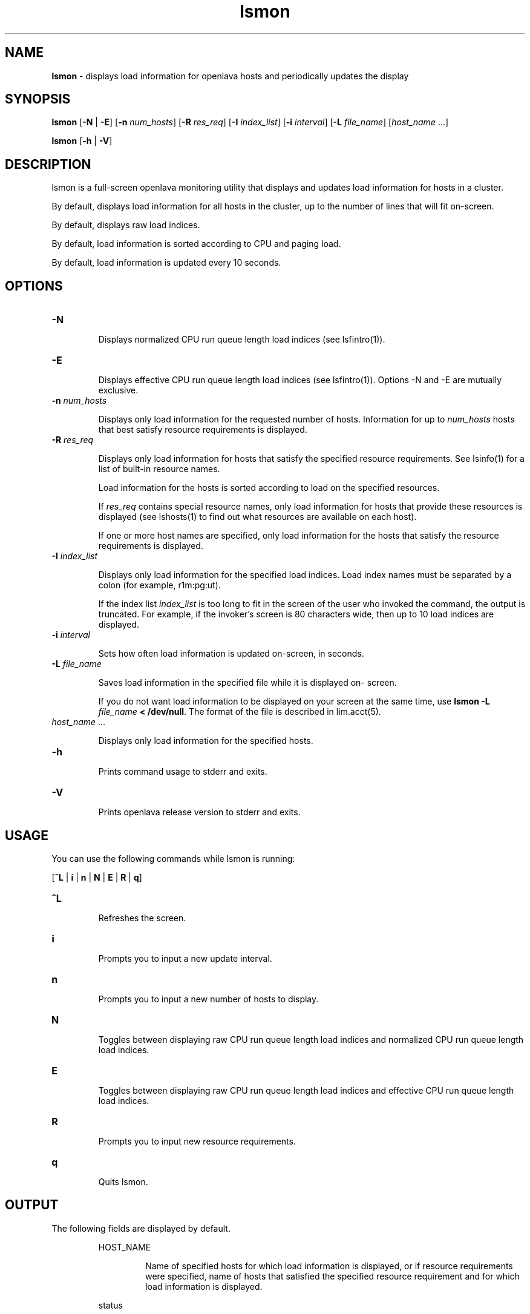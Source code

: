 .ds ]W %
.ds ]L
.nh
.TH lsmon 1 "OpenLava Version 3.0 - Mar 2015"
.br
.SH NAME
\fBlsmon\fR - displays load information for openlava hosts and periodically updates the 
display
.SH SYNOPSIS
.BR
.PP
.PP
\fBlsmon\fR [\fB-N\fR\fI \fR| \fB-E\fR] [\fB-n\fR \fInum_hosts\fR] [\fB-R\fR \fIres_req\fR] [\fB-I\fR \fIindex_list\fR] [\fB-i\fR \fIinterval\fR] 
[\fB-L\fR \fIfile_name\fR] [\fIhost_name\fR ...]
.PP
\fBlsmon\fR [\fB-h\fR | \fB-V\fR]
.SH DESCRIPTION
.BR
.PP
.PP
\fB\fRlsmon is a full-screen openlava monitoring utility that displays and updates 
load information for hosts in a cluster. 
.PP
By default, displays load information for all hosts in the cluster, up to 
the number of lines that will fit on-screen. 
.PP
By default, displays raw load indices.
.PP
By default, load information is sorted according to CPU and paging 
load. 
.PP
By default, load information is updated every 10 seconds.
.SH OPTIONS
.BR
.PP
.TP 
\fB-N
\fR
.IP
Displays normalized CPU run queue length load indices (see 
lsfintro(1)). 


.TP 
\fB-E
\fR
.IP
Displays effective CPU run queue length load indices (see 
lsfintro(1)). Options -N and -E are mutually exclusive. 


.TP 
\fB-n\fR \fInum_hosts
\fR
.IP
Displays only load information for the requested number of hosts. 
Information for up to \fInum_hosts\fR hosts that best satisfy resource 
requirements is displayed. 


.TP 
\fB-R\fR\fI \fR\fIres_req\fR 

.IP
Displays only load information for hosts that satisfy the specified 
resource requirements. See lsinfo(1) for a list of built-in resource 
names. 

.IP
Load information for the hosts is sorted according to load on the 
specified resources. 

.IP
If \fIres_req\fR contains special resource names, only load information for 
hosts that provide these resources is displayed (see lshosts(1) to find 
out what resources are available on each host). 

.IP
If one or more host names are specified, only load information for the 
hosts that satisfy the resource requirements is displayed. 


.TP 
\fB-I\fR \fIindex_list
\fR
.IP
Displays only load information for the specified load indices. Load 
index names must be separated by a colon (for example, r1m:pg:ut). 

.IP
If the index list \fIindex_list\fR is too long to fit in the screen of the user 
who invoked the command, the output is truncated. For example, if the 
invoker's screen is 80 characters wide, then up to 10 load indices are 
displayed.


.TP 
\fB-i\fR \fIinterval
\fR
.IP
Sets how often load information is updated on-screen, in seconds.


.TP 
\fB-L\fR \fIfile_name
\fR
.IP
Saves load information in the specified file while it is displayed on-
screen. 

.IP
If you do not want load information to be displayed on your screen at 
the same time, use \fBlsmon -L\fR \fIfile_name\fR \fB< /dev/null\fR. The format 
of the file is described in lim.acct(5).


.TP 
\fIhost_name\fR ...

.IP
Displays only load information for the specified hosts. 


.TP 
\fB-h
\fR
.IP
Prints command usage to stderr and exits. 


.TP 
\fB-V\fR 

.IP
Prints openlava release version to stderr and exits.


.SH USAGE
.BR
.PP
.PP
You can use the following commands while lsmon is running:
.PP
[\fB^L\fR |\fB i\fR | \fBn\fR | \fBN\fR | \fBE\fR | \fBR\fR | \fBq\fR]
.TP 
\fB^L
\fR
.IP
Refreshes the screen.


.TP 
\fBi
\fR
.IP
Prompts you to input a new update interval.


.TP 
\fBn
\fR
.IP
Prompts you to input a new number of hosts to display.


.TP 
\fBN
\fR
.IP
Toggles between displaying raw CPU run queue length load indices 
and normalized CPU run queue length load indices.


.TP 
\fBE
\fR
.IP
Toggles between displaying raw CPU run queue length load indices 
and effective CPU run queue length load indices.


.TP 
\fBR
\fR
.IP
Prompts you to input new resource requirements.


.TP 
\fBq
\fR
.IP
Quits lsmon.


.SH OUTPUT
.BR
.PP
.PP
The following fields are displayed by default. 

.IP
HOST_NAME
.BR
.RS
.IP
Name of specified hosts for which load information is displayed, or 
if resource requirements were specified, name of hosts that satisfied 
the specified resource requirement and for which load information 
is displayed. 

.RE

.IP
status
.BR
.RS
.IP
Status of the host. A minus sign (-) may precede the status, 
indicating that the Remote Execution Server (RES) on the host is not 
running. 

.IP
Possible statuses are: 


.IP
ok 
.BR
.RS
.IP
The host is in normal load sharing state and can accept remote 
jobs. 

.RE

.IP
busy
.BR
.RS
.IP
The host is overloaded because some load indices exceed 
configured thresholds. Load index values that caused the host 
to be busy are preceded by an asterisk (*). Built-in load indices 
include r15s, r1m, r15m, ut, pg, io, ls, it, swp, mem and tmp 
(see below). External load indices are configured in the file 
lsf.cluster.\fIcluster_name\fR (see lsf.cluster(5)). 

.RE

.IP
lockW 
.BR
.RS
.IP
The host is locked by its run window. Run windows for a host 
are specified in the configuration file (see lsf.conf(5)) and 
can be displayed by lshosts. A locked host will not accept 
load shared jobs from other hosts. 

.RE

.IP
lockU 
.BR
.RS
.IP
The host is locked by the openlava administrator or root. 

.RE

.IP
unavail 
.BR
.RS
.IP
The host is down or the Load Information Manager (LIM) on 
the host is not running. 

.RE

.IP
.RE

.IP
r15s
.BR
.RS
.IP
The 15-second exponentially averaged CPU run queue length.

.RE

.IP
r1m
.BR
.RS
.IP
The 1-minute exponentially averaged CPU run queue length.

.RE

.IP
r15m
.BR
.RS
.IP
The 15-minute exponentially averaged CPU run queue length.

.RE

.IP
ut
.BR
.RS
.IP
The CPU utilization exponentially averaged over the last minute, 
between 0 and 1.

.RE

.IP
pg
.BR
.RS
.IP
The memory paging rate exponentially averaged over the last 
minute, in pages per second.

.RE

.IP
ls
.BR
.RS
.IP
The number of current login users.

.RE

.IP
it
.BR
.RS
.IP
On UNIX, the idle time of the host (keyboard not touched on all 
logged in sessions), in minutes.
.RE

.IP
tmp
.BR
.RS
.IP
The amount of free space in /tmp, in megabytes.

.RE

.IP
swp
.BR
.RS
.IP
The amount of currently available swap space, in megabytes.

.RE

.IP
mem
.BR
.RS
.IP
The amount of currently available memory, in megabytes.

.RE
.SH SEE ALSO
.BR
.PP
.PP
lsfintro(1), lshosts(1), lsinfo(1), lsload(1), 
lslockhost(8), lim.acct(5), ls_load(3)
.SH DIAGNOSTICS
.BR
.PP
.PP
Specifying an invalid resource requirement string while lsmon is 
running (via the R option) causes lsmon to exit with an appropriate 
error message.
.PP
lsmon exits if it does not receive a reply from LIM within the update 
interval.
